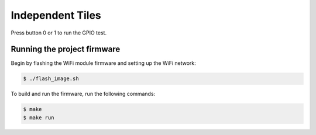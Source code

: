 #################
Independent Tiles
#################



Press button 0 or 1 to run the GPIO test.  

****************************
Running the project firmware
****************************

Begin by flashing the WiFi module firmware and setting up the WiFi network:

.. code-block:: console

    $ ./flash_image.sh


To build and run the firmware, run the following commands:

.. code-block:: console

    $ make
    $ make run
